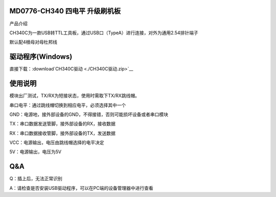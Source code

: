 MD0776-CH340 四电平 升级刷机板
==============================

产品介绍

CH340C为一款USB转TTL工具板，通过USB口（TypeA）进行连接，对外为通用2.54排针端子

默认配4根母对母杜邦线

|image1|

**驱动程序(**\ Windows\ **)**
=============================

直接下载：:download`CH340C驱动 <./CH340C驱动.zip>`__

使用说明
========

模块出厂测试，TX/RX为短接状态，使用时需取下TX/RX跳线帽。

串口电平：通过跳线帽切换到相应电平，必须选择其中一个

GND：电源地，接外部设备的GND，不得接错，否则可能损坏设备或者串口模块

TX：串口数据发送管脚，接外部设备的RX，接收数据

RX：串口数据接收管脚，接外部设备的TX，发送数据

VCC：电源输出，电压由跳线帽选择的电平决定

5V：电源输出，电压为5V

|image2|

|image3|

**Q&A**
=======

Q：插上后，无法正常识别

A：请检查是否安装USB驱动程序，可以在PC端的设备管理器中进行查看

.. |image1| image:: ./media/1722608645150-a8956c91-5949-4da1-b280-dead9af02372.jpg
.. |image2| image:: ./media/1722609073943-686a40d3-4121-42b3-9359-06cce9109700.jpeg
.. |image3| image:: ./media/1722778886295-614f3480-f278-4dc1-a569-38d9879749f0.png
